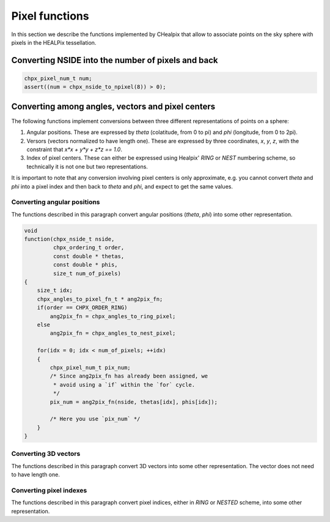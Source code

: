 Pixel functions
===============

In this section we describe the functions implemented by CHealpix that
allow to associate points on the sky sphere with pixels in the HEALPix
tessellation.

Converting NSIDE into the number of pixels and back
---------------------------------------------------

.. c:function:: chpx_pixel_num_t chpx_nside_to_npixel(chpx_nside_t)

  Given a value for the *nside* parameter (any positive power of two),
  return the number of pixels the sky sphere is divided into. If
  *nside* is not valid, the function returns zero.

  This function is the inverse of :c:func:`chpx_npixel_to_nside()`.

.. code-block:: c

  chpx_pixel_num_t num;
  assert((num = chpx_nside_to_npixel(8)) > 0);

.. c:function:: chpx_nside_t chpx_npixel_to_nside(chpx_pixel_num_t)

  Given the number of pixels in the sky sphere, this function returns
  the value of *NSIDE* uniquely associated with it. The function does
  not accept arbitrary values for *num_of_pixels*: any invalid value
  will make the function return zero.

  This function is the inverse of :c:func:`chpx_nside_to_npixel()`.

Converting among angles, vectors and pixel centers
--------------------------------------------------

The following functions implement conversions between three different
representations of points on a sphere:

#. Angular positions. These are expressed by *theta* (colatitude, from
   0 to pi) and *phi* (longitude, from 0 to 2pi).
#. Versors (vectors normalized to have length one). These are
   expressed by three coordinates, *x*, *y*, *z*, with the constraint
   that `x*x + y*y + z*z == 1.0`.
#. Index of pixel centers. These can either be expressed using Healpix' `RING`
   or `NEST` numbering scheme, so technically it is not one but two
   representations.

It is important to note that any conversion involving pixel centers is
only approximate, e.g. you cannot convert *theta* and *phi* into a
pixel index and then back to *theta* and *phi*, and expect to get the
same values.

Converting angular positions
............................

The functions described in this paragraph convert angular positions
(*theta*, *phi*) into some other representation.

.. c:function:: void chpx_angles_to_3dvec(double theta, double phi, double * x, double * y, double * z)

  Convert the pair of angles *theta*, *phi* into a versor (one-length
  vector) *x*, *y*, *z*. The function normalizes the angles before
  applying the conversion (e.g. if *phi* is equal to 3pi, it is
  converted into pi).

  See also :c:func:`chpx_3dvec_to_angles`.

.. c:function:: chpx_pixel_num_t chpx_angles_to_ring_pixel(chpx_nside_t nside, double theta, double phi)

  Convert the pair of angles *theta*, *phi* into the `RING` index of the
  pixel for which the specified direction falls within.

  See also :c:func:`chpx_angles_to_nest_pixel`.

.. c:function:: chpx_pixel_num_t chpx_angles_to_nest_pixel(chpx_nside_t nside, double theta, double phi)

  Convert the pair of angles *theta*, *phi* into the `NESTED` index of
  the pixel for which the specified direction falls within.

  See also :c:func:`chpx_angles_to_ring_pixel`.
 
.. c:type:: typedef chpx_pixel_num_t chpx_angles_to_pixel_fn_t(chpx_nside_t, double, double)

  This defines a name for the prototype of the two functions
  :c:func:`chpx_angles_to_ring_pixel` and
  :c:func:`chpx_angles_to_nest_pixel`. It is useful if you plan to
  call many times one of the two functions, but you do not know in
  advance which one you'll use. Here's an example:

.. code-block:: c

  void
  function(chpx_nside_t nside,
           chpx_ordering_t order,
           const double * thetas,
           const double * phis,
           size_t num_of_pixels)
  {
      size_t idx;
      chpx_angles_to_pixel_fn_t * ang2pix_fn;
      if(order == CHPX_ORDER_RING)
          ang2pix_fn = chpx_angles_to_ring_pixel;
      else
          ang2pix_fn = chpx_angles_to_nest_pixel;

      for(idx = 0; idx < num_of_pixels; ++idx)
      {
          chpx_pixel_num_t pix_num;
          /* Since ang2pix_fn has already been assigned, we
           * avoid using a `if` within the `for` cycle.
           */
          pix_num = ang2pix_fn(nside, thetas[idx], phis[idx]);

          /* Here you use `pix_num` */
      }
  }

Converting 3D vectors
.....................

The functions described in this paragraph convert 3D vectors into some
other representation. The vector does not need to have length one.

.. c:function:: void chpx_3dvec_to_angles(double x, double y, double z, double * theta, double * phi)

  Convert the vector *x*, *y*, *z* into the pair of angles *theta*,
  *phi*. It is not necessary for the vector to have length one. The
  two angles will be properly normalized (i.e. *theta* will be within
  0 and pi, and *phi* will be within 0 and 2pi).

  See also :c:func:`chpx_angles_to_3dvec`.

.. c:function:: chpx_pixel_num_t chpx_3dvec_to_ring_pixel(chpx_nside_t nside, double x, double y, double z)

  Convert the vector *x*, *y*, *z* into the `RING` index of the
  pixel for which the specified direction falls within.

  See also :c:func:`chpx_ring_pixel_to_3dvec`.

.. c:function:: chpx_pixel_num_t chpx_3dvec_to_nest_pixel(chpx_nside_t nside, double x, double y, double z)

  Convert the vector *x*, *y*, *z* into the `NESTED` index of the
  pixel for which the specified direction falls within.

  See also :c:func:`chpx_nest_pixel_to_3dvec`.

.. c:type:: typedef chpx_pixel_num_t chpx_3dvec_to_pixel_fn_t(chpx_nside_t, double, double, double)

  This defines a name for the prototype of the two functions
  :c:func:`chpx_3dvec_to_ring_pixel` and
  :c:func:`chpx_3dvec_to_nest_pixel`. It is useful if you plan to call
  many times one of the two functions, but you do not know in advance
  which one you'll use. See :c:type:`chpx_angles_to_pixel_fn_t` for a
  nice example.

Converting pixel indexes
........................

The functions described in this paragraph convert pixel indices,
either in `RING` or `NESTED` scheme, into some other representation.


.. c:function:: void chpx_ring_pixel_to_angles(chpx_nside_t nside, chpx_pixel_num_t pixel, double * theta, double * phi)

  Convert the direction of the center of the pixel with `RING` index
  *pixel* into the two angles *theta* (colatitude) and *phi*
  (longitude).

  See also :c:func:`chpx_angles_to_ring_pixel`.

.. c:function:: void chpx_nest_pixel_to_angles(chpx_nside_t nside, chpx_pixel_num_t pixel, double * theta, double * phi)

  Convert the direction of the center of the pixel with `NESTED` index
  *pixel* into the two angles *theta* (colatitude) and *phi*
  (longitude).

  See also :c:func:`chpx_angles_to_nest_pixel`.

.. c:type:: typedef void chpx_pixel_to_angles(chpx_nside_t, chpx_pixel_num_t, double *, double *)

  This defines a name for the prototype of the two functions
  :c:func:`chpx_ring_pixel_to_angles` and
  :c:func:`chpx_nest_pixel_to_angles`. It is useful if you plan to
  call many times one of the two functions, but you do not know in
  advance which one you'll use. See
  :c:type:`chpx_angles_to_pixel_fn_t` for a nice example.

.. c:function:: void chpx_ring_pixel_to_3dvec(chpx_nside_t nside, double * x, double * y, double * z)

  Convert the direction of the center of the pixel with `RING` index
  *pixel* into the components of a vector *x*, *y*, *z*. It is
  guaranteed that `x*x + y*y + z*z == 1.0`.

  See also :c:func:`chpx_3dvec_to_ring_pixel`.

.. c:function:: void chpx_nest_pixel_to_3dvec(chpx_nside_t nside, double * x, double * y, double * z)

  Convert the direction of the center of the pixel with `RING` index
  *pixel* into the components of a vector *x*, *y*, *z*. It is
  guaranteed that `x*x + y*y + z*z == 1.0`.

  See also :c:func:`chpx_3dvec_to_ring_pixel`.

.. c:type:: typedef void chpx_pixel_to_3dvec(chpx_nside_t, chpx_pixel_num_t, double *, double *, double *)

  This defines a name for the prototype of the two functions
  :c:func:`chpx_ring_pixel_to_3dvec` and
  :c:func:`chpx_nest_pixel_to_3dvec`. It is useful if you plan to call
  many times one of the two functions, but you do not know in advance
  which one you'll use. See :c:type:`chpx_angles_to_pixel_fn_t` for a
  nice example.
